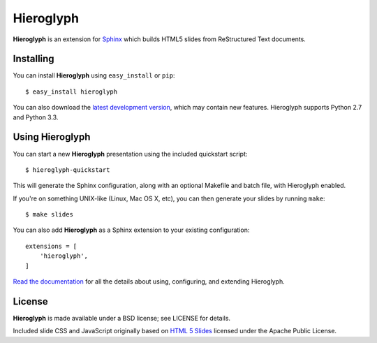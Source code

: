 ============
 Hieroglyph
============

.. image:: https://travis-ci.org/nyergler/hieroglyph.png
   :target: https://travis-ci.org/nyergler/hieroglyph

.. image:: https://coveralls.io/repos/nyergler/hieroglyph/badge.png?branch=master
   :target: https://coveralls.io/r/nyergler/hieroglyph?branch=master


**Hieroglyph** is an extension for `Sphinx`_ which builds HTML5 slides
from ReStructured Text documents.

Installing
==========

You can install **Hieroglyph** using ``easy_install`` or ``pip``::

   $ easy_install hieroglyph

You can also download the `latest development version`_, which may
contain new features. Hieroglyph supports Python 2.7 and Python 3.3.

Using Hieroglyph
================

You can start a new **Hieroglyph** presentation using the included
quickstart script::

  $ hieroglyph-quickstart

This will generate the Sphinx configuration, along with an optional
Makefile and batch file, with Hieroglyph enabled.

If you're on something UNIX-like (Linux, Mac OS X, etc), you can then
generate your slides by running ``make``::

  $ make slides


You can also add **Hieroglyph** as a Sphinx extension to your
existing configuration::

  extensions = [
      'hieroglyph',
  ]


`Read the documentation`_ for all the details about using,
configuring, and extending Hieroglyph.

License
=======

**Hieroglyph** is made available under a BSD license; see LICENSE for
details.

Included slide CSS and JavaScript originally based on `HTML 5 Slides`_
licensed under the Apache Public License.

.. _`Sphinx`: http://sphinx.pocoo.org/
.. _`latest development version`: https://github.com/nyergler/hieroglyph/tarball/master#egg=hieroglyph-dev
.. _`HTML 5 Slides`: http://code.google.com/p/html5slides/
.. _`Read the documentation`: http://hieroglyph.io/
